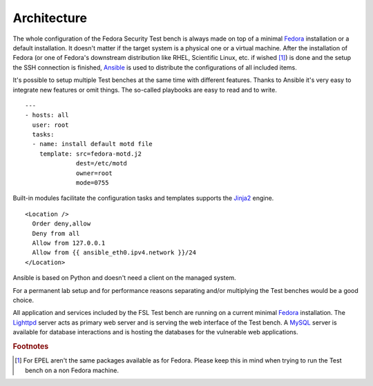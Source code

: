.. _Fedora: https://fedoraproject.org
.. _Ansible: http://ansible.cc
.. _Jinja2: http://fedoraproject.org/
.. _Lighttpd: https://fedoraproject.org
.. _MySQL: https://fedoraproject.org

.. _base-architecture:

Architecture
============
The whole configuration of the Fedora Security Test bench is always made on
top of a minimal `Fedora`_ installation or a default installation. It doesn't
matter if the target system is a physical one or a virtual machine. After the
installation of Fedora (or one of Fedora's downstream distribution like RHEL,
Scientific Linux, etc. if wished [#f1]_) is done and the setup the SSH
connection is finished, `Ansible`_ is used to distribute the configurations of
all included items.

.. blockdiag::

    blockdiag admin {
      "Fedora Installation" -> Ansible -> "FSL Test bench";

    "FSL Test bench" [color = "greenyellow"];
    }

It's possible to setup multiple Test benches at the same time with different
features. Thanks to Ansible it's very easy to integrate new features or omit
things. The so-called playbooks are easy to read and to write. ::

    ---
    - hosts: all
      user: root 
      tasks:
      - name: install default motd file
        template: src=fedora-motd.j2
                  dest=/etc/motd
                  owner=root
                  mode=0755

Built-in modules facilitate the configuration tasks and templates supports
the `Jinja2`_ engine. ::

    <Location />
      Order deny,allow
      Deny from all
      Allow from 127.0.0.1
      Allow from {{ ansible_eth0.ipv4.network }}/24
    </Location>

Ansible is based on Python and doesn't need a client on the managed system.

For a permanent lab setup and for performance reasons separating and/or
multiplying the Test benches would be a good choice.

All application and services included by the FSL Test bench
are running on a current minimal `Fedora`_ installation. The `Lighttpd`_ 
server acts as primary web server and is serving the web interface of the Test
bench. A `MySQL`_ server is available for database interactions and is hosting
the databases for the vulnerable web applications.

.. rubric:: Footnotes

.. [#f1] For EPEL aren't the same packages available as for Fedora. Please keep
         this in mind when trying to run the Test bench on a non Fedora machine.
